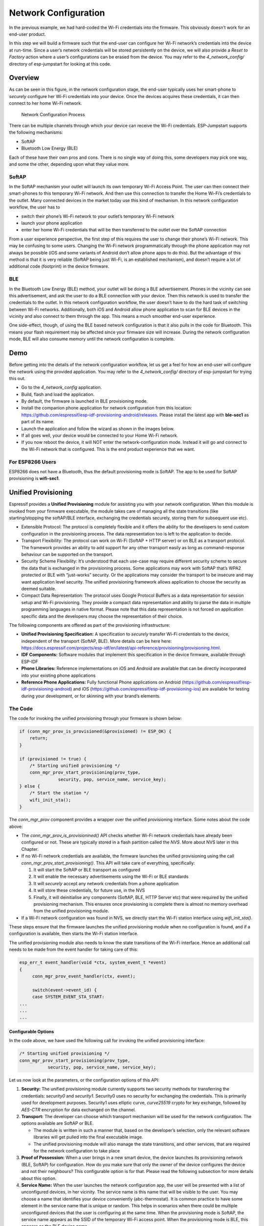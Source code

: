 Network Configuration
=====================

In the previous example, we had hard-coded the Wi-Fi credentials into
the firmware. This obviously doesn’t work for an end-user product.

In this step we will build a firmware such that the end-user can
configure her Wi-Fi network’s credentials into the device at run-time.
Since a user’s network credentials will be stored persistently on the
device, we will also provide a *Reset to Factory* action where a user’s
configurations can be erased from the device. You may refer to the
*4\_network\_config/* directory of esp-jumpstart for looking at this
code.

Overview
--------

As can be seen in this figure, in the network configuration stage, the
end-user typically uses her smart-phone to *securely* configure her
Wi-Fi credentials into your device. Once the devices acquires these
credentials, it can then connect to her home Wi-Fi network.

.. figure:: ../../_static/network_config.png
   :alt: Network Configuration Process

   Network Configuration Process

There can be multiple channels through which your device can receive the
Wi-Fi credentials. ESP-Jumpstart supports the following mechanisms:

-  SoftAP

-  Bluetooth Low Energy (BLE)

Each of these have their own pros and cons. There is no single way of
doing this, some developers may pick one way, and some the other,
depending upon what they value more.

SoftAP
~~~~~~

In the SoftAP mechanism your outlet will launch its own temporary Wi-Fi
Access Point. The user can then connect their smart-phones to this
temporary Wi-Fi network. And then use this connection to transfer the
Home Wi-Fi’s credentials to the outlet. Many connected devices in the
market today use this kind of mechanism. In this network configuration
workflow, the user has to

-  switch their phone’s Wi-Fi network to your outlet’s temporary Wi-Fi
   network

-  launch your phone application

-  enter her home Wi-Fi credentials that will be then transferred to the
   outlet over the SoftAP connection

From a user experience perspective, the first step of this requires the
user to change their phone’s Wi-Fi network. This may be confusing to
some users. Changing the Wi-Fi network programmatically through the
phone application may not always be possible (iOS and some variants of
Android don’t allow phone apps to do this). But the advantage of this
method is that it is very reliable (SoftAP being just Wi-Fi, is an
established mechanism), and doesn’t require a lot of additional code
(footprint) in the device firmware.

BLE
~~~

In the Bluetooth Low Energy (BLE) method, your outlet will be doing a
BLE advertisement. Phones in the vicinity can see this advertisement,
and ask the user to do a BLE connection with your device. Then this
network is used to transfer the credentials to the outlet. In this
network configuration workflow, the user doesn’t have to do the hard
task of switching between Wi-Fi networks. Additionally, both iOS and
Android allow phone application to scan for BLE devices in the vicinity
and also connect to them through the app. This means a much smoother
end-user experience.

One side-effect, though, of using the BLE based network configuration is
that it also pulls in the code for Bluetooth. This means your flash
requirement may be affected since your firmware size will increase.
During the network configuration mode, BLE will also consume memory
until the network configuration is complete.

Demo
----

Before getting into the details of the network configuration workflow,
let us get a feel for how an end-user will configure the network using
the provided application. You may refer to the *4\_network\_config/*
directory of esp-jumpstart for trying this out.

-  Go to the *4\_network\_config* application.

-  Build, flash and load the application.

-  By default, the firmware is launched in BLE provisioning mode.

-  Install the companion phone application for network configuration
   from this location:
   https://github.com/espressif/esp-idf-provisioning-android/releases.
   Please install the latest app with **ble-sec1** as part of its name.

-  Launch the application and follow the wizard as shown in the images
   below.

-  If all goes well, your device would be connected to your Home Wi-Fi
   network.

-  If you now reboot the device, it will NOT enter the
   network-configuration mode. Instead it will go and connect to the
   Wi-Fi network that is configured. This is the end product experience
   that we want.

.. _sec_unified\_prov:

For ESP8266 Users
~~~~~~~~~~~~~~~~~
ESP8266 does not have a Bluetooth, thus the default
provisioning mode is SoftAP. The app to be used for SoftAP provisioning
is **wifi-sec1**.

Unified Provisioning
--------------------



Espressif provides a **Unified Provisioning** module for assisting you
with your network configuration. When this module is invoked from your
firmware executable, the module takes care of managing all the state
transitions (like starting/stopping the softAP/BLE interface, exchanging
the credentials securely, storing them for subsequent use etc).

-  Extensible Protocol: The protocol is completely flexible and it
   offers the ability for the developers to send custom configuration in
   the provisioning process. The data representation too is left to the
   application to decide.

-  Transport Flexibility: The protocol can work on Wi-Fi (SoftAP + HTTP
   server) or on BLE as a transport protocol. The framework provides an
   ability to add support for any other transport easily as long as
   command-response behaviour can be supported on the transport.

-  Security Scheme Flexibility: It’s understood that each use-case may
   require different security scheme to secure the data that is
   exchanged in the provisioning process. Some applications may work
   with SoftAP that’s WPA2 protected or BLE with “just-works” security.
   Or the applications may consider the transport to be insecure and may
   want application level security. The unified provisioning framework
   allows application to choose the security as deemed suitable.

-  Compact Data Representation: The protocol uses Google Protocol
   Buffers as a data representation for session setup and Wi-Fi
   provisioning. They provide a compact data representation and ability
   to parse the data in multiple programming languages in native format.
   Please note that this data representation is not forced on
   application specific data and the developers may choose the
   representation of their choice.

The following components are offered as part of the provisioning
infrastructure:

-  **Unified Provisioning Specification:** A specification to *securely*
   transfer Wi-Fi credentials to the device, independent of the
   transport (SoftAP, BLE). More details can be here here:
   https://docs.espressif.com/projects/esp-idf/en/latest/api-reference/provisioning/provisioning.html.

-  **IDF Components:** Software modules that implement this
   specification in the device firmware, available through ESP-IDF

-  **Phone Libraries:** Reference implementations on iOS and Android are
   available that can be directly incorporated into your existing phone
   applications

-  **Reference Phone Applications:** Fully functional Phone applications
   on Android
   (https://github.com/espressif/esp-idf-provisioning-android) and iOS
   (https://github.com/espressif/esp-idf-provisioning-ios) are available
   for testing during your development, or for skinning with your
   brand’s elements.

The Code
~~~~~~~~

The code for invoking the unified provisioning through your firmware is
shown below:

.. code:: c


    if (conn_mgr_prov_is_provisioned(&provisioned) != ESP_OK) {
        return;
    }

    if (provisioned != true) {
        /* Starting unified provisioning */
        conn_mgr_prov_start_provisioning(prov_type,
                   security, pop, service_name, service_key);
    } else {
        /* Start the station */
        wifi_init_sta();
    }

The *conn\_mgr\_prov* component provides a wrapper over the unified
provisioning interface. Some notes about the code above:

-  The *conn\_mgr\_prov\_is\_provisionined()* API checks whether Wi-Fi
   network credentials have already been configured or not. These are
   typically stored in a flash partition called the *NVS*. More about
   NVS later in this Chapter.

-  If no Wi-Fi network credentials are available, the firmware launches
   the unified provisioning using the call
   *conn\_mgr\_prov\_start\_provisioning()*. This API will take care of
   everything, specifically:

   #. It will start the SoftAP or BLE transport as configured

   #. It will enable the necessary advertisements using the Wi-Fi or BLE
      standards

   #. It will *securely* accept any network credentials from a phone
      application

   #. It will store these credentials, for future use, in the NVS

   #. Finally, it will deinitialise any components (SoftAP, BLE, HTTP
      Server etc) that were required by the unified provisioning
      mechanism. This ensures once provisioning is complete there is
      almost no memory overhead from the unified provisioning module.

-  If a Wi-Fi network configuration was found in NVS, we directly start
   the Wi-Fi station interface using *wifi\_init\_sta()*.

These steps ensure that the firmware launches the unified provisioning
module when no configuration is found, and if a configuration is
available, then starts the Wi-Fi station interface.

The unified provisioning module also needs to know the state transitions
of the Wi-Fi interface. Hence an additional call needs to be made from
the event handler for taking care of this:

.. code:: c

    esp_err_t event_handler(void *ctx, system_event_t *event)
    {
         conn_mgr_prov_event_handler(ctx, event);
       
         switch(event->event_id) {
         case SYSTEM_EVENT_STA_START:
    ...
    ...
    ...

Configurable Options
^^^^^^^^^^^^^^^^^^^^

In the code above, we have used the following call for invoking the
unified provisioning interface:

.. code:: c

        /* Starting unified provisioning */
        conn_mgr_prov_start_provisioning(prov_type,
                   security, pop, service_name, service_key);

Let us now look at the parameters, or the configuration options of this
API:

#. **Security:** The unified provisioning module currently supports two
   security methods for transferring the credentials: *security0* and
   *security1*. Security0 uses no security for exchanging the
   credentials. This is primarily used for development purposes.
   Security1 uses elliptic curve, *curve25519* crypto for key exchange,
   followed by *AES-CTR* encryption for data exchanged on the channel.

#. **Transport:** The developer can choose which transport mechanism
   will be used for the network configuration. The options available are
   SoftAP or BLE.

   -  The module is written in such a manner that, based on the
      developer’s selection, only the relevant software libraries will
      get pulled into the final executable image.

   -  The unified provisioning module will also manage the state
      transitions, and other services, that are required for the network
      configuration to take place

#. **Proof of Possession:** When a user brings in a new smart device,
   the device launches its provisioning network (BLE, SoftAP) for
   configuration. How do you make sure that only the owner of the device
   configures the device and not their neighbours? This configurable
   option is for that. Please read the following subsection for more
   details about this option.

#. **Service Name:** When the user launches the network configuration
   app, the user will be presented with a list of unconfigured devices,
   in her vicinity. The service name is this name that will be visible
   to the user. You may choose a name that identifies your device
   conveniently (abc-thermostat). It is common practice to have some
   element in the service name that is unique or random. This helps in
   scenarios when there could be multiple unconfigured devices that the
   user is configuring at the same time. When the provisioning mode is
   SoftAP, the service name appears as the SSID of the temporary Wi-Fi
   access point. When the provisioning mode is BLE, this appears as the
   BLE device name.

#. **Service Key:** Service Key is an optional parameter, which, if used
   serves as a password to protect the transport from being accessed by
   unauthorized users. This is useful when the mode of transport is
   SoftAP and you want the temporary Wi-Fi access point to be password
   protected. When the provisioning mode is BLE, this option is ignored
   altogether as BLE uses “just-works” pairing method.

Proof of Possession
^^^^^^^^^^^^^^^^^^^

When a user brings in a new smart device, the device launches its
provisioning network (BLE, SoftAP) for configuration. How do you make
sure that only the owner of the device configures the device and not
their neighbours?

Some products expect the user configuring the device to provide a proof
that they really own (or posses) the device that they are configuring.
The proof of possession can be provided by taking some physical action
on the device, or by entering some unique random key that is pasted on
the device’s packaging box, or by displaying on a screen, if the device
is equipped with one.

At manufacturing, every device can be programmed with a unique random
key. This key could then be provided to the unified provisioning module
as a proof of possession option. When the user configures the device
using the phone application, the phone application transfers the proof
of possession to the device. The unified provisioning module then
validates that the proof of possession matches and then confirms the
configuration.

Additional Details
~~~~~~~~~~~~~~~~~~

More details about Unified provisioning are available at:
https://docs.espressif.com/projects/esp-idf/en/latest/api-reference/provisioning/provisioning.html

.. _sec_nvs\_info:

NVS: Persistent key-value store
-------------------------------

In the Unified Provisioning section above, we mentioned
in passing that the Wi-Fi credentials are stored in the NVS. The NVS is
a software component that maintains a persistent storage of key-value
pairs. Since the storage is persistent this information is available
even across reboots and power shutdowns. The NVS uses a dedicated
section of the flash to store this information.

The NVS is designed in such a manner so as to be resilient to metadata
corruption across power loss events. It also takes care of
wear-levelling of the flash by distributing the writes throughout the
NVS partition.

Application developers can also use the NVS to store any additional data
that you wish to maintain as part of your application firmware. Data
types like integers, NULL-terminated strings and binary blobs can be
stored in the NVS. This can be used to maintain any user configurations
for your product. Simple APIs like the following can be used to read and
write values to the NVS.

.. code:: c

      /* Store the value of key 'my_key' to NVS */
      nvs_set_u32(nvs_handle, "my_key", chosen_value);

      /* Read the value of key 'my_key' from NVS */
      nvs_get_u32(nvs_handle, "my_key", &chosen_value);

Additional Details
~~~~~~~~~~~~~~~~~~

More details about NVS are available at:
https://docs.espressif.com/projects/esp-idf/en/latest/api-reference/storage/nvs_flash.html

Reset to Factory
----------------

Another common behaviour that is expected of products is *Reset to
Factory Settings*. Once the user configuration is stored into the NVS as
discussed above, reset to factory behaviour can be achieved by simply
erasing the NVS partition.

Generally, this action is triggered by long-pressing a button available
on the product. This can easily be configured using the
*iot\_button\_()* functions

.. _sec_reset\_to\_factory:

The Code
~~~~~~~~

In the *4\_network\_config/* application, we
use a long-press action of the same toggle push-button to configure the
reset to factory behaviour.

.. code:: c

    /* Register 3 second press callback */  
    iot_button_add_on_press_cb(btn_handle, 3, button_press_3sec_cb, NULL);

This function makes the configuration such that the
*button\_press\_3sec\_cb()* function gets called whenever the button
associated with the *btn\_handle* is pressed and released for longer
than 3 seconds. Remember we had initialised the *btn\_handle* in Section
:ref:`sec_push\_button`

The callback function can then be written as follows:

.. code:: c

    static void button_press_3sec_cb(void *arg)
    {
        nvs_flash_erase();
        esp_restart();
    }

This code basically erases all the contents of the NVS, and then
triggers a restart. Since the NVS is now wiped, the next time the device
boots-up it will go back into the unconfigured mode.

If you have loaded and configured the device with the
*4\_network\_config/* application, you can see this in action and by
pressing the toggle button for more than 3 seconds and then releasing
it.

Progress so far
---------------

Now we have a smart outlet that the user can configure, through a phone
app, to their home Wi-Fi network. Once configured, the outlet will keep
connecting to this configured network. We also have the ability to erase
these settings on a long-press of a push-button.

As of now, the outlet functionality and the connectivity functionality
are separate. As our next step, let’s control and monitor the state of
the outlet (on/off) remotely.
